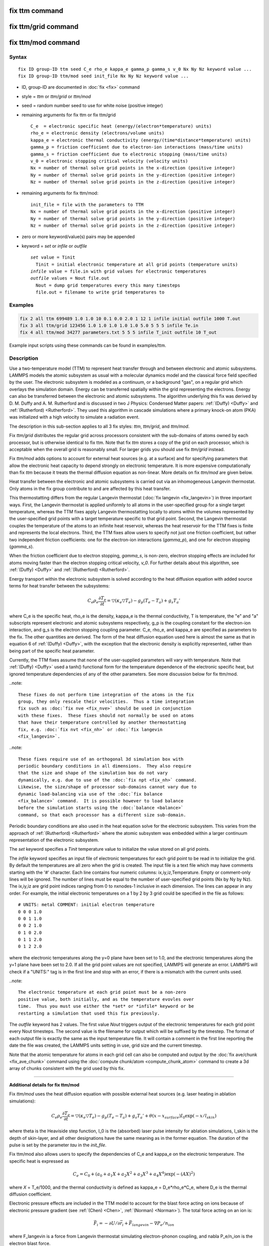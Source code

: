 .. index:: fix ttm
.. index:: fix ttm/grid
.. index:: fix ttm/mod

fix ttm command
===============

fix ttm/grid command
====================

fix ttm/mod command
===================

Syntax
""""""

.. parsed-literal::

   fix ID group-ID ttm seed C_e rho_e kappa_e gamma_p gamma_s v_0 Nx Ny Nz keyword value ...
   fix ID group-ID ttm/mod seed init_file Nx Ny Nz keyword value ...

* ID, group-ID are documented in :doc:`fix <fix>` command
* style = *ttm* or *ttm/grid* or *ttm/mod*
* seed = random number seed to use for white noise (positive integer)
* remaining arguments for fix ttm or fix ttm/grid

  .. parsed-literal::

       C_e  = electronic specific heat (energy/(electron\*temperature) units)
       rho_e = electronic density (electrons/volume units)
       kappa_e = electronic thermal conductivity (energy/(time\*distance\*temperature) units)
       gamma_p = friction coefficient due to electron-ion interactions (mass/time units)
       gamma_s = friction coefficient due to electronic stopping (mass/time units)
       v_0 = electronic stopping critical velocity (velocity units)
       Nx = number of thermal solve grid points in the x-direction (positive integer)
       Ny = number of thermal solve grid points in the y-direction (positive integer)
       Nz = number of thermal solve grid points in the z-direction (positive integer)

* remaining arguments for fix ttm/mod:

  .. parsed-literal::

       init_file = file with the parameters to TTM
       Nx = number of thermal solve grid points in the x-direction (positive integer)
       Ny = number of thermal solve grid points in the y-direction (positive integer)
       Nz = number of thermal solve grid points in the z-direction (positive integer)

* zero or more keyword/value(s) pairs may be appended
* keyword = *set* or *infile* or *outfile*

  .. parsed-literal::

       *set* value = Tinit
         Tinit = initial electronic temperature at all grid points (temperature units)
       *infile* value = file.in with grid values for electronic temperatures
       *outfile* values = Nout file.out
         Nout = dump grid temperatures every this many timesteps
         file.out = filename to write grid temperatures to

Examples
""""""""

.. code-block:: LAMMPS

   fix 2 all ttm 699489 1.0 1.0 10 0.1 0.0 2.0 1 12 1 infile initial outfile 1000 T.out
   fix 3 all ttm/grid 123456 1.0 1.0 1.0 1.0 1.0 5.0 5 5 5 infile Te.in
   fix 4 all ttm/mod 34277 parameters.txt 5 5 5 infile T_init outfile 10 T_out

Example input scripts using these commands can be found in examples/ttm.

Description
"""""""""""

Use a two-temperature model (TTM) to represent heat transfer through
and between electronic and atomic subsystems.  LAMMPS models the
atomic subsystem as usual with a molecular dynamics model and the
classical force field specified by the user.  The electronic subsystem
is modeled as a continuum, or a background "gas", on a regular grid
which overlays the simulation domain.  Energy can be transferred
spatially within the grid representing the electrons.  Energy can also
be transferred between the electronic and atomic subsystems.  The
algorithm underlying this fix was derived by D. M.  Duffy
and A. M. Rutherford and is discussed in two J Physics: Condensed
Matter papers: :ref:`(Duffy) <Duffy>` and :ref:`(Rutherford)
<Rutherford>`.  They used this algorithm in cascade simulations where
a primary knock-on atom (PKA) was initialized with a high velocity to
simulate a radiation event.

The description in this sub-section applies to all 3 fix styles:
*ttm*, *ttm/grid*, and *ttm/mod*.

Fix *ttm/grid* distributes the regular grid across processors consistent
with the sub-domains of atoms owned by each processor, but is otherwise
identical to fix ttm.  Note that fix *ttm* stores a copy of the grid on
each processor, which is acceptable when the overall grid is reasonably
small.  For larger grids you should use fix *ttm/grid* instead.

Fix *ttm/mod* adds options to account for external heat sources (e.g. at
a surface) and for specifying parameters that allow the electronic
heat capacity to depend strongly on electronic temperature.  It is
more expensive computationally than fix *ttm* because it treats the
thermal diffusion equation as non-linear.  More details on fix *ttm/mod*
are given below.

Heat transfer between the electronic and atomic subsystems is carried
out via an inhomogeneous Langevin thermostat.  Only atoms in the fix
group contribute to and are affected by this heat transfer.

This thermostatting differs from the regular Langevin thermostat
(:doc:`fix langevin <fix_langevin>`) in three important ways.  First,
the Langevin thermostat is applied uniformly to all atoms in the
user-specified group for a single target temperature, whereas the TTM
fixes apply Langevin thermostatting locally to atoms within the
volumes represented by the user-specified grid points with a target
temperature specific to that grid point.  Second, the Langevin
thermostat couples the temperature of the atoms to an infinite heat
reservoir, whereas the heat reservoir for the TTM fixes is finite and
represents the local electrons.  Third, the TTM fixes allow users to
specify not just one friction coefficient, but rather two independent
friction coefficients: one for the electron-ion interactions
(*gamma_p*), and one for electron stopping (*gamma_s*).

When the friction coefficient due to electron stopping, *gamma_s*, is
non-zero, electron stopping effects are included for atoms moving
faster than the electron stopping critical velocity, *v_0*.  For
further details about this algorithm, see :ref:`(Duffy) <Duffy>` and
:ref:`(Rutherford) <Rutherford>`.

Energy transport within the electronic subsystem is solved according
to the heat diffusion equation with added source terms for heat
transfer between the subsystems:

.. math::

  C_e \rho_e \frac{\partial T_e}{\partial t} =
  \bigtriangledown (\kappa_e \bigtriangledown T_e) -
  g_p (T_e - T_a) + g_s T_a'

where C_e is the specific heat, rho_e is the density, kappa_e is the
thermal conductivity, T is temperature, the "e" and "a" subscripts
represent electronic and atomic subsystems respectively, g_p is the
coupling constant for the electron-ion interaction, and g_s is the
electron stopping coupling parameter.  C_e, rho_e, and kappa_e are
specified as parameters to the fix.  The other quantities are derived.
The form of the heat diffusion equation used here is almost the same
as that in equation 6 of :ref:`(Duffy) <Duffy>`, with the exception that the
electronic density is explicitly represented, rather than being part
of the specific heat parameter.

Currently, the TTM fixes assume that none of the user-supplied
parameters will vary with temperature. Note that :ref:`(Duffy)
<Duffy>` used a tanh() functional form for the temperature dependence
of the electronic specific heat, but ignored temperature dependencies
of any of the other parameters.  See more discussion below for fix
ttm/mod.

..note::

  These fixes do not perform time integration of the atoms in the fix
  group, they only rescale their velocities.  Thus a time integration
  fix such as :doc:`fix nve <fix_nve>` should be used in conjunction
  with these fixes.  These fixes should not normally be used on atoms
  that have their temperature controlled by another thermostatting
  fix, e.g. :doc:`fix nvt <fix_nh>` or :doc:`fix langevin
  <fix_langevin>`.

..note::

  These fixes require use of an orthogonal 3d simulation box with
  periodic boundary conditions in all dimensions.  They also require
  that the size and shape of the simulation box do not vary
  dynamically, e.g. due to use of the :doc:`fix npt <fix_nh>` command.
  Likewise, the size/shape of processor sub-domains cannot vary due to
  dynamic load-balancing via use of the :doc:`fix balance
  <fix_balance>` command.  It is possible however to load balance
  before the simulation starts using the :doc:`balance <balance>`
  command, so that each processor has a different size sub-domain.

Periodic boundary conditions are also used in the heat equation solve
for the electronic subsystem.  This varies from the approach of
:ref:`(Rutherford) <Rutherford>` where the atomic subsystem was
embedded within a larger continuum representation of the electronic
subsystem.

The *set* keyword specifies a *Tinit* temperature value to initialize
the value stored on all grid points.

The *infile* keyword specifies an input file of electronic temperatures
for each grid point to be read in to initialize the grid.  By default
the temperatures are all zero when the grid is created.  The input file
is a text file which may have comments starting with the '#' character.
Each line contains four numeric columns: ix,iy,iz,Temperature.  Empty
or comment-only lines will be ignored. The
number of lines must be equal to the number of user-specified grid
points (Nx by Ny by Nz).  The ix,iy,iz are grid point indices ranging
from 0 to nxnodes-1 inclusive in each dimension.  The lines can appear
in any order.  For example, the initial electronic temperatures on a 1
by 2 by 3 grid could be specified in the file as follows:

.. parsed-literal::

   # UNITS: metal COMMENT: initial electron temperature
   0 0 0 1.0
   0 0 1 1.0
   0 0 2 1.0
   0 1 0 2.0
   0 1 1 2.0
   0 1 2 2.0

where the electronic temperatures along the y=0 plane have been set to
1.0, and the electronic temperatures along the y=1 plane have been set
to 2.0.  If all the grid point values are not specified, LAMMPS will
generate an error. LAMMPS will check if a "UNITS:" tag is in the first
line and stop with an error, if there is a mismatch with the current
units used.

..note::

  The electronic temperature at each grid point must be a non-zero
  positive value, both initially, and as the temperature evovles over
  time.  Thus you must use either the *set* or *infile* keyword or be
  restarting a simulation that used this fix previously.

The *outfile* keyword has 2 values.  The first value *Nout* triggers
output of the electronic temperatures for each grid point every Nout
timesteps.  The second value is the filename for output which will
be suffixed by the timestep.  The format of each output file is exactly
the same as the input temperature file. It will contain a comment in
the first line reporting the date the file was created, the LAMMPS
units setting in use, grid size and the current timestep.

Note that the atomic temperature for atoms in each grid cell can also
be computed and output by the :doc:`fix ave/chunk <fix_ave_chunk>`
command using the :doc:`compute chunk/atom <compute_chunk_atom>`
command to create a 3d array of chunks consistent with the grid used
by this fix.

----------

**Additional details for fix ttm/mod**

Fix *ttm/mod* uses the heat diffusion equation with possible external
heat sources (e.g. laser heating in ablation simulations):

.. math::

  C_e \rho_e \frac{\partial T_e}{\partial t} =
  \bigtriangledown (\kappa_e \bigtriangledown T_e) -
  g_p (T_e - T_a) + g_s T_a' + \theta (x-x_{surface})I_0 \exp(-x/l_{skin})

where theta is the Heaviside step function, I_0 is the (absorbed)
laser pulse intensity for ablation simulations, l_skin is the depth
of skin-layer, and all other designations have the same meaning as in
the former equation. The duration of the pulse is set by the parameter
*tau* in the *init_file*.

Fix ttm/mod also allows users to specify the dependencies of C_e and
kappa_e on the electronic temperature. The specific heat is expressed
as

.. math::

  C_e = C_0 + (a_0 + a_1 X + a_2 X^2 + a_3 X^3 + a_4 X^4) \exp (-(AX)^2)

where *X* = T_e/1000, and the thermal conductivity is defined as
kappa_e = D_e\*rho_e\*C_e, where D_e is the thermal diffusion
coefficient.

Electronic pressure effects are included in the TTM model to account
for the blast force acting on ions because of electronic pressure
gradient (see :ref:`(Chen) <Chen>`, :ref:`(Norman) <Norman>`).  The total force
acting on an ion is:

.. math::

  {\vec F}_i = - \partial U / \partial {\vec r}_i + {\vec
  F}_{langevin} - \nabla P_e/n_{ion}

where F_langevin is a force from Langevin thermostat simulating
electron-phonon coupling, and nabla P_e/n_ion is the electron blast
force.

The electronic pressure is taken to be P_e = B\*rho_e\*C_e\*T_e

The current fix ttm/mod implementation allows TTM simulations with a
vacuum. The vacuum region is defined as the grid cells with zero
electronic temperature. The numerical scheme does not allow energy
exchange with such cells. Since the material can expand to previously
unoccupied region in some simulations, the vacuum border can be
allowed to move. It is controlled by the *surface_movement* parameter
in the *init_file*. If it is set to 1, then "vacuum" cells can be
changed to "electron-filled" cells with the temperature *T_e_min* if
atoms move into them (currently only implemented for the case of
1-dimensional motion of flat surface normal to the X axis). The
initial borders of vacuum can be set in the *init_file* via *lsurface*
and *rsurface* parameters. In this case, electronic pressure gradient
is calculated as

.. math::

  \nabla_x P_e = \left[\frac{C_e{}T_e(x)\lambda}{(x+\lambda)^2} +
  \frac{x}{x+\lambda}\frac{(C_e{}T_e)_{x+\Delta
  x}-(C_e{}T_e)_{x}}{\Delta x} \right]

where lambda is the electron mean free path (see :ref:`(Norman) <Norman>`,
:ref:`(Pisarev) <Pisarev>`)

The fix ttm/mod parameter file *init_file* has the following syntax/
Every line with the odd number is considered as a comment and
ignored. The lines with the even numbers are treated as follows:

.. parsed-literal::

   a_0, energy/(temperature\*electron) units
   a_1, energy/(temperature\^2\*electron) units
   a_2, energy/(temperature\^3\*electron) units
   a_3, energy/(temperature\^4\*electron) units
   a_4, energy/(temperature\^5\*electron) units
   C_0, energy/(temperature\*electron) units
   A, 1/temperature units
   rho_e, electrons/volume units
   D_e, length\^2/time units
   gamma_p, mass/time units
   gamma_s, mass/time units
   v_0, length/time units
   I_0, energy/(time\*length\^2) units
   lsurface, electron grid units (positive integer)
   rsurface, electron grid units (positive integer)
   l_skin, length units
   tau, time units
   B, dimensionless
   lambda, length units
   n_ion, ions/volume units
   surface_movement: 0 to disable tracking of surface motion, 1 to enable
   T_e_min, temperature units

----------

Restart, fix_modify, output, run start/stop, minimize info
"""""""""""""""""""""""""""""""""""""""""""""""""""""""""""

These fixes write the state of the electronic subsystem and the energy
exchange between the subsystems to :doc:`binary restart files
<restart>`.  See the :doc:`read_restart <read_restart>` command for
info on how to re-specify a fix in an input script that reads a
restart file, so that the operation of the fix continues in an
uninterrupted fashion.  Note that the restart script must define the
same size grid as the original script.

Because the state of the random number generator is not saved in the
restart files, this means you cannot do "exact" restarts with this
fix, where the simulation continues on the same as if no restart had
taken place.  However, in a statistical sense, a restarted simulation
should produce the same behavior.

None of the :doc:`fix_modify <fix_modify>` options are relevant to
these fixes.

These fixes compute 2 output quantities stored in a vector of length
2, which can be accessed by various :doc:`output commands
<Howto_output>`.  The first quantity is the total energy of the
electronic subsystem.  The second quantity is the energy transferred
from the electronic to the atomic subsystem on that timestep. Note
that the velocity verlet integrator applies the fix ttm forces to the
atomic subsystem as two half-step velocity updates: one on the current
timestep and one on the subsequent timestep.  Consequently, the change
in the atomic subsystem energy is lagged by half a timestep relative
to the change in the electronic subsystem energy. As a result of this,
users may notice slight fluctuations in the sum of the atomic and
electronic subsystem energies reported at the end of the timestep.

The vector values calculated are "extensive".

No parameter of the fixes can be used with the *start/stop* keywords
of the :doc:`run <run>` command.  The fixes are not invoked during
:doc:`energy minimization <minimize>`.

Restrictions
""""""""""""

All these fixes are part of the EXTRA-FIX package. They are only
enabled if LAMMPS was built with that package.  See the :doc:`Build
package <Build_package>` page for more info.

As mentioned above, these fixes require 3d simulations and orthogonal
simulation boxes periodic in all 3 dimensions.

Related commands
""""""""""""""""

:doc:`fix langevin <fix_langevin>`, :doc:`fix dt/reset <fix_dt_reset>`

Default
"""""""

none

----------

.. _Duffy:

**(Duffy)** D M Duffy and A M Rutherford, J. Phys.: Condens. Matter, 19,
016207-016218 (2007).

.. _Rutherford:

**(Rutherford)** A M Rutherford and D M Duffy, J. Phys.:
Condens. Matter, 19, 496201-496210 (2007).

.. _Chen:

**(Chen)** J Chen, D Tzou and J Beraun, Int. J. Heat
Mass Transfer, 49, 307-316 (2006).

.. _Norman:

**(Norman)** G E Norman, S V Starikov, V V Stegailov et al., Contrib.
Plasma Phys., 53, 129-139 (2013).

.. _Pisarev:

**(Pisarev)** V V Pisarev and S V Starikov, J. Phys.: Condens. Matter, 26,
475401 (2014).
